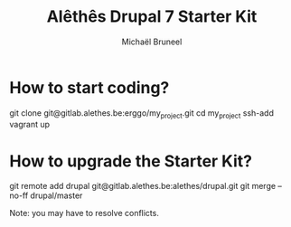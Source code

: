 #+STARTUP: hidestars
#+AUTHOR: Michaël Bruneel
#+TITLE: Alêthês Drupal 7 Starter Kit

* How to start coding?

  git clone git@gitlab.alethes.be:erggo/my_project.git
  cd my_project
  ssh-add
  vagrant up

* How to upgrade the Starter Kit?

  git remote add drupal git@gitlab.alethes.be:alethes/drupal.git
  git merge --no-ff drupal/master

  Note: you may have to resolve conflicts.
